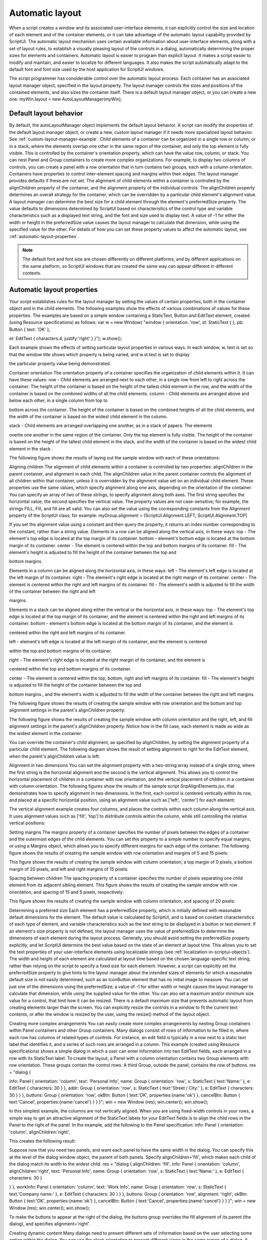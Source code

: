 .. _automatic-layout:

Automatic layout
================
When a script creates a window and its associated user-interface elements, it can explicitly control the size
and location of each element and of the container elements, or it can take advantage of the automatic
layout capability provided by ScriptUI. The automatic layout mechanism uses certain available information
about user-interface elements, along with a set of layout rules, to establish a visually pleasing layout of the
controls in a dialog, automatically determining the proper sizes for elements and containers.
Automatic layout is easier to program than explicit layout. It makes a script easier to modify and maintain,
and easier to localize for different languages. It also makes the script automatically adapt to the default
font and font size used by the host application for ScriptUI windows.

The script programmer has considerable control over the automatic layout process. Each container has an
associated layout manager object, specified in the layout property. The layout manager controls the sizes
and positions of the contained elements, and also sizes the container itself.
There is a default layout manager object, or you can create a new one:
myWin.layout = new AutoLayoutManager(myWin);

.. _default-layout-behavior:

Default layout behavior
-----------------------
By default, the autoLayoutManager object implements the default layout behavior. A script can modify
the properties of the default layout manager object, or create a new, custom layout manager if it needs
more specialized layout behavior. See :ref:`custom-layout-manager-example`.
Child elements of a container can be organized in a single row or column, or in a stack, where the elements
overlap one other in the same region of the container, and only the top element is fully visible. This is
controlled by the container's orientation property, which can have the value row, column, or stack.
You can nest Panel and Group containers to create more complex organizations. For example, to display
two columns of controls, you can create a panel with a row orientation that in turn contains two groups,
each with a column orientation.
Containers have properties to control inter-element spacing and margins within their edges. The layout
manager provides defaults if these are not set.
The alignment of child elements within a container is controlled by the alignChildren property of the
container, and the alignment property of the individual controls. The alignChildren property
determines an overall strategy for the container, which can be overridden by a particular child element's
alignment value.
A layout manager can determine the best size for a child element through the element's preferredSize
property. The value defaults to dimensions determined by ScriptUI based on characteristics of the control
type and variable characteristics such as a displayed text string, and the font and size used to display text.
A value of -1 for either the width or height in the preferredSize value causes the layout manager to
calculate that dimension, while using the specified value for the other.
For details of how you can set these property values to affect the automatic layout, see :ref:`automatic-layout-properties`.

.. note:: The default font and font size are chosen differently on different platforms, and by different
  applications on the same platform, so ScriptUI windows that are created the same way can appear
  different in different contexts.

.. _automatic-layout-properties:

Automatic layout properties
---------------------------
Your script establishes rules for the layout manager by setting the values of certain properties, both in the
container object and in the child elements. The following examples show the effects of various
combinations of values for these properties. The examples are based on a simple window containing a
StaticText, Button and EditText element, created (using Resource specifications) as follows:
var w = new Window(
"window { \
orientation: 'row', \
st: StaticText { }, \
pb: Button { text: 'OK' }, \

et: EditText { characters:4, justify:'right' } \
}");
w.show();

Each example shows the effects of setting particular layout properties in various ways. In each window, w.
text is set so that the window title shows which property is being varied, and w.st.text is set to display

the particular property value being demonstrated.

Container orientation
The orientation property of a container specifies the organization of child elements within it. It can have
these values:
row - Child elements are arranged next to each other, in a single row from left to right across the
container. The height of the container is based on the height of the tallest child element in the row,
and the width of the container is based on the combined widths of all the child elements.
column - Child elements are arranged above and below each other, in a single column from top to

bottom across the container. The height of the container is based on the combined heights of all the
child elements, and the width of the container is based on the widest child element in the column.

stack - Child elements are arranged overlapping one another, as in a stack of papers. The elements

overlie one another in the same region of the container. Only the top element is fully visible. The
height of the container is based on the height of the tallest child element in the stack, and the width of
the container is based on the widest child element in the stack.

The following figure shows the results of laying out the sample window with each of these orientations:

Aligning children
The alignment of child elements within a container is controlled by two properties: alignChildren in the
parent container, and alignment in each child. The alignChildren value in the parent container controls
the alignment of all children within that container, unless it is overridden by the alignment value set on an
individual child element.
These properties use the same values, which specify alignment along one axis, depending on the
orientation of the container. You can specify an array of two of these strings, to specify alignment along
both axes. The first string specifies the horizontal value, the second specifies the vertical value. The
property values are not case-sensitive; for example, the strings FILL, Fill, and fill are all valid.
You can also set the value using the corresponding constants from the Alignment property of the ScriptUI
class; for example:
myGroup.alignment = [ScriptUI.Alignment.LEFT,
ScriptUI.Alignment.TOP]

If you set the alignment value using a constant and then query the property, it returns an index number
corresponding to the constant, rather than a string value.
Elements in a row can be aligned along the vertical axis, in these ways:
top - The element's top edge is located at the top margin of its container.
bottom - element's bottom edge is located at the bottom margin of its container.
center - The element is centered within the top and bottom margins of its container.
fill - The element's height is adjusted to fill the height of the container between the top and

bottom margins.

Elements in a column can be aligned along the horizontal axis, in these ways:
left - The element's left edge is located at the left margin of its container.
right - The element's right edge is located at the right margin of its container.
center - The element is centered within the right and left margins of its container.
fill - The element's width is adjusted to fill the width of the container between the right and left

margins.

Elements in a stack can be aligned along either the vertical or the horizontal axis, in these ways:
top - The element's top edge is located at the top margin of its container, and the element is
centered within the right and left margins of its container.
bottom - element's bottom edge is located at the bottom margin of its container, and the element is

centered within the right and left margins of its container.

left - element's left edge is located at the left margin of its container, and the element is centered

within the top and bottom margins of its container.

right - The element's right edge is located at the right margin of its container, and the element is

centered within the top and bottom margins of its container.

center - The element is centered within the top, bottom, right and left margins of its container.
fill - The element's height is adjusted to fill the height of the container between the top and

bottom margins., and the element's width is adjusted to fill the width of the container between the
right and left margins.

The following figure shows the results of creating the sample window with row orientation and the
bottom and top alignment settings in the parent's alignChildren property:

The following figure shows the results of creating the sample window with column orientation and the
right, left, and fill alignment settings in the parent's alignChildren property. Notice how in the
fill case, each element is made as wide as the widest element in the container:

You can override the container's child alignment, as specified by alignChildren, by setting the
alignment property of a particular child element. The following diagram shows the result of setting
alignment to right for the EditText element, when the parent's alignChildren value is left:

Alignment in two dimensions
You can set the alignment property with a two-string array instead of a single string, where the first string
is the horizontal alignment and the second is the vertical alignment. This allows you to control the
horizontal placement of children in a container with row orientation, and the vertical placement of
children in a container with column orientation.
The following figures show the results of the sample script SnpAlignElements.jsx, that demonstrates
how to specify alignment in two dimensions.
In the first, each control is centered vertically within its row, and placed at a specific horizontal
position, using an alignment value such as ['left', 'center'] for each element:

The vertical alignment example creates four columns, and places the controls within each column
along the vertical axis. It uses alignment values such as ['fill', 'top'] to distribute controls within
the column, while still controlling the relative vertical positions:

Setting margins
The margins property of a container specifies the number of pixels between the edges of a container and
the outermost edges of the child elements. You can set this property to a simple number to specify equal
margins, or using a Margins object, which allows you to specify different margins for each edge of the
container.
The following figure shows the results of creating the sample window with row orientation and margins of
5 and 15 pixels:

This figure shows the results of creating the sample window with column orientation, a top margin of 0
pixels, a bottom margin of 20 pixels, and left and right margins of 15 pixels:

Spacing between children
The spacing property of a container specifies the number of pixels separating one child element from its
adjacent sibling element.
This figure shows the results of creating the sample window with row orientation, and spacing of 15 and 5
pixels, respectively:

This figure shows the results of creating the sample window with column orientation, and spacing of 20
pixels:

Determining a preferred size
Each element has a preferredSize property, which is initially defined with reasonable default
dimensions for the element. The default value is calculated by ScriptUI, and is based on constant
characteristics of each type of element, and variable characteristics such as the text string to be displayed
in a button or text element.
If an element's size property is not defined, the layout manager uses the value of preferredSize to
determine the dimensions of each element during the layout process. Generally, you should avoid setting
the preferredSize property explicitly, and let ScriptUI determine the best value based on the state of an
element at layout time. This allows you to set the text properties of your user-interface elements using
localizable strings (see :ref:`localization-in-scriptui-objects`). The width and height of each
element are calculated at layout time based on the chosen language-specific text string, rather than
relying on the script to specify a fixed size for each element.
However, a script can explicitly set the preferredSize property to give hints to the layout manager about
the intended sizes of elements for which a reasonable default size is not easily determined, such as an
IconButton element that has no initial image to measure.
You can set just one of the dimensions using the preferredSize; a value of -1 for either width or height
causes the layout manager to calculate that dimension, while using the supplied value for the other.
You can also set a maximum and/or minimum size value for a control, that limit how it can be resized.
There is a default maximum size that prevents automatic layout from creating elements larger than the
screen.
You can explicitly resize the controls in a window to fit the current text contents, or after the window is
resized by the user, using the resize() method of the layout object.

Creating more complex arrangements
You can easily create more complex arrangements by nesting Group containers within Panel containers
and other Group containers.
Many dialogs consist of rows of information to be filled in, where each row has columns of related types of
controls. For instance, an edit field is typically in a row next to a static text label that identifies it, and a
series of such rows are arranged in a column. This example (created using Resource specifications) shows a
simple dialog in which a user can enter information into two EditText fields, each arranged in a row with
its StaticText label. To create the layout, a Panel with a column orientation contains two Group elements
with row orientation. These groups contain the control rows. A third Group, outside the panel, contains the
row of buttons.
res =
"dialog { \

info: Panel { orientation: 'column', \
text: 'Personal Info', \
name: Group { orientation: 'row', \
s: StaticText { text:'Name:' }, \
e: EditText { characters: 30 } \
}, \
addr: Group { orientation: 'row', \
s: StaticText { text:'Street / City:' }, \
e: EditText { characters: 30 } \
} \
}, \
buttons: Group { orientation: 'row', \
okBtn: Button { text:'OK', properties:{name:'ok'} }, \
cancelBtn: Button { text:'Cancel', properties:{name:'cancel'} } \
} \
}";
win = new Window (res);
win.center();
win.show();

In this simplest example, the columns are not vertically aligned. When you are using fixed-width controls
in your rows, a simple way to get an attractive alignment of the StaticText labels for your EditText
fields is to align the child rows in the Panel to the right of the panel. In the example, add the following to
the Panel specification:
info: Panel { orientation: 'column', alignChildren:'right', \

This creates the following result:

Suppose now that you need two panels, and want each panel to have the same width in the dialog. You
can specify this at the level of the dialog window object, the parent of both panels. Specify
alignChildren='fill', which makes each child of the dialog match its width to the widest child.
res =
"dialog { alignChildren: 'fill', \
info: Panel { orientation: 'column', alignChildren:'right', \
text: 'Personal Info', \
name: Group { orientation: 'row', \
s: StaticText { text:'Name:' }, \
e: EditText { characters: 30 } \

} \
}, \
workInfo: Panel { orientation: 'column', \
text: 'Work Info', \
name: Group { orientation: 'row', \
s: StaticText { text:'Company name:' }, \
e: EditText { characters: 30 } \
} \
}, \
buttons: Group { orientation: 'row', alignment: 'right', \
okBtn: Button { text:'OK', properties:{name:'ok'} }, \
cancelBtn: Button { text:'Cancel', properties:{name:'cancel'} } \
} \
}";
win = new Window (res); win.center(); win.show();

To make the buttons to appear at the right of the dialog, the buttons group overrides the fill alignment
of its parent (the dialog), and specifies alignment='right'.

Creating dynamic content
Many dialogs need to present different sets of information based on the user selecting some option within
the dialog. You can use the stack orientation to present different views in the same region of a dialog.
A stack orientation of a container places child elements so they are centered in a space which is wide
enough to hold the widest child element, and tall enough to contain the tallest child element. If you
arrange groups or panels in such a stack, you can show and hide them in different combinations to display
a different set of controls in the same space, depending on other choices in the dialog.
For example, this dialog changes dynamically according to the user's choice in the DropDownList.

The following script creates this dialog. It compresses the "Personal Info" and "Work Info" panels from the
previous example into a single Panel that has two Groups arranged in a stack. A DropDownList allows the
user to choose which set of information to view. When the user makes a choice in the list, its onChange
function shows one group, and hides the other.

res =
"dialog { \
whichInfo: DropDownList { alignment:'left' }, \
allGroups: Panel { orientation:'stack', \
info: Group { orientation: 'column', \
name: Group { orientation: 'row', \
s: StaticText { text:'Name:' }, \
e: EditText { characters: 30 } \
} \
}, \
workInfo: Group { orientation: 'column', \
name: Group { orientation: 'row', \
s: StaticText { text:'Company name:' }, \
e: EditText { characters: 30 } \
} \
}, \
}, \
buttons: Group { orientation: 'row', alignment: 'right', \
okBtn: Button { text:'OK', properties:{name:'ok'} }, \
cancelBtn: Button { text:'Cancel', properties:{name:'cancel'} } \
} \
}";
win = new Window (res);
win.whichInfo.onChange = function () {
if (this.selection != null) {
for (var g = 0; g < this.items.length; g++)
this.items[g].group.visible = false; //hide all other groups
this.selection.group.visible = true;//show this group
}
}
var item = win.whichInfo.add ('item', 'Personal Info');
item.group = win.allGroups.info;
item = win.whichInfo.add ('item', 'Work Info');
item.group = win.allGroups.workInfo;
win.whichInfo.selection = win.whichInfo.items[0];
win.center();
win.show();

.. _custom-layout-manager-example:

Custom layout-manager example
-----------------------------
This script creates a dialog almost identical to the one in the previous example, except that it defines a
layout-manager subclass, and assigns an instance of this class as the layout property for the last Group in
the dialog. (The example also demonstrates the technique for defining a reusable class in JavaScript.)
This script-defined layout manager positions elements in its container in a stair-step fashion, so that the
buttons are staggered rather than in a straight line.

CHAPTER 4: User-Interface Tools

Automatic layout

/* Define a custom layout manager that arranges the children
** of 'container' in a stair-step fashion.*/
function StairStepButtonLayout (container) { this.initSelf(container); }
// Define its 'method' functions
function SSBL_initSelf (container) { this.container = container; }
function SSBL_layout() {
var top = 0, left = 0;
var width;
var vspacing = 10, hspacing = 20;
for (i = 0; i < this.container.children.length; i++) {
var child = this.container.children[i];
if (typeof child.layout != "undefined")
// If child is a container, call its layout method
child.layout.layout();
child.size = child.preferredSize;
child.location = [left, top];
width = left + child.size.width;
top += child.size.height + vspacing;
left += hspacing;
}
this.container.preferredSize = [width, top - vspacing];
}
// Attach methods to Object's prototype
StairStepButtonLayout.prototype.initSelf = SSBL_initSelf;
StairStepButtonLayout.prototype.layout = SSBL_layout;
// Define a string containing the resource specification for the controls
res = "dialog { \
whichInfo: DropDownList { alignment:'left' }, \
allGroups: Panel { orientation:'stack', \
info: Group { orientation: 'column', \
name: Group { orientation: 'row', \
s: StaticText { text:'Name:' }, \
e: EditText { characters: 30 } \
} \
}, \
workInfo: Group { orientation: 'column', \
name: Group { orientation: 'row', \
s: StaticText { text:'Company name:' }, \
e: EditText { characters: 30 } \
} \
}, \
}, \
buttons: Group { orientation: 'row', alignment: 'right', \
okBtn: Button { text:'OK', properties:{name:'ok'} }, \
cancelBtn: Button { text:'Cancel', properties:{name:'cancel'} } \
} \
}";



// Create window using resource spec
win = new Window (res);
// Create list items, select first one
win.whichInfo.onChange = function () {
if (this.selection != null) {
for (var g = 0; g < this.items.length; g++)
this.items[g].group.visible = false;
this.selection.group.visible = true;
}
}
var item = win.whichInfo.add ('item', 'Personal Info');
item.group = win.allGroups.info;
item = win.whichInfo.add ('item', 'Work Info');
item.group = win.allGroups.workInfo;
win.whichInfo.selection = win.whichInfo.items[0];
// Override the default layout manager for the 'buttons' group
// with custom layout manager
win.buttons.layout = new StairStepButtonLayout(win.buttons);
win.center();
win.show();

.. _the-autolayoutmanager-algorithm:

The AutoLayoutManager algorithm
-------------------------------
When a script creates a Window object and its elements and shows it the first time, the visible
user-interface-platform window and controls are created. At this point, if no explicit placement of controls
was specified by the script, all the controls are located at [0, 0] within their containers, and have default
dimensions. Before the window is made visible, the layout manager's layout method is called to assign
locations and sizes for all the elements and their containers.
The default AutoLayoutManager's layout method performs these steps when invoked during the initial
call to a Window object's show method:
1. Read the bounds property for the managed container; if undefined, proceed with auto layout. If
defined, assume that the script has explicitly placed the elements in this container, and cancel the
layout operation (if both the location and size property have been set, this is equivalent to setting
the bounds property, and layout does not proceed).
2. Determine the container's margins and inter-element spacing from its margins and spacing
properties, and the orientation and alignment of its child elements from the container's orientation
and alignChildren properties. If any of these properties are undefined, use default settings obtained
from platform and user-interface framework-specific default values.
3. Enumerate the child elements, and for each child:
If the child is a container, call its layout manager (that is, execute this entire algorithm again for the
container).
Read its alignment property; if defined, override the default alignment established by the parent
container with its alignChildren property.
Read its size property: if defined, use it to determine the child's dimensions. If undefined, read its
preferredSize property to get the child's dimensions. Ignore the child's location property.
All the per-child information is collected for later use.
4. Based on the orientation, calculate the trial location of each child in the row or column, using
inter-element spacing and the container's margins.

5. Determine the column, row, or stack dimensions, based on the dimensions of the children.
6. Using the desired alignment for each child element, adjust its trial location relative to the edges of its
container.
7. Set the bounds property for each child element.
8. Set the container's preferredSize property, based on the margins and dimensions of the row or
column of child elements.

.. _automatic-layout-restrictions:

Automatic layout restrictions
-----------------------------
The following restrictions apply to the automatic layout mechanism:
The default layout manager does not attempt to lay out a container that has a defined bounds
property. The script programmer can override this behavior by defining a custom layout manager for
the container.
The layout mechanism does not track changes to element sizes after the initial layout has occurred.
The script can initiate another layout by calling the layout manager's layout method, and can force
the manager to recalculate the sizes of all child containers by passing the optional argument as true.
